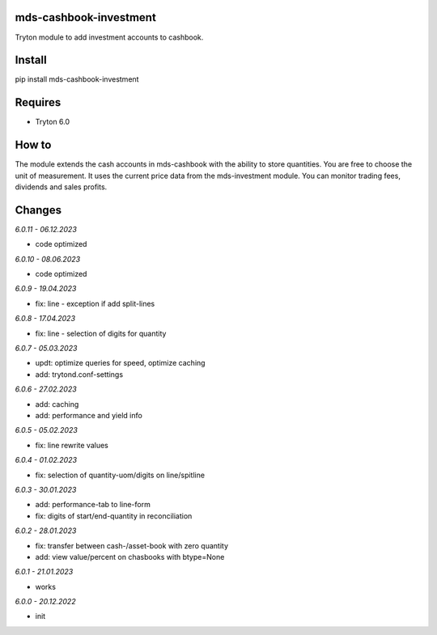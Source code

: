 mds-cashbook-investment
=======================
Tryton module to add investment accounts to cashbook.

Install
=======

pip install mds-cashbook-investment

Requires
========
- Tryton 6.0

How to
======

The module extends the cash accounts in mds-cashbook with
the ability to store quantities. You are free to choose the
unit of measurement. It uses the current price data
from the mds-investment module.
You can monitor trading fees, dividends and sales profits.

Changes
=======

*6.0.11 - 06.12.2023*

- code optimized

*6.0.10 - 08.06.2023*

- code optimized

*6.0.9 - 19.04.2023*

- fix: line - exception if add split-lines

*6.0.8 - 17.04.2023*

- fix: line - selection of digits for quantity

*6.0.7 - 05.03.2023*

- updt: optimize queries for speed, optimize caching
- add: trytond.conf-settings

*6.0.6 - 27.02.2023*

- add: caching
- add: performance and yield info

*6.0.5 - 05.02.2023*

- fix: line rewrite values

*6.0.4 - 01.02.2023*

- fix: selection of quantity-uom/digits on line/spitline

*6.0.3 - 30.01.2023*

- add: performance-tab to line-form
- fix: digits of start/end-quantity in reconciliation

*6.0.2 - 28.01.2023*

- fix: transfer between cash-/asset-book with zero quantity
- add: view value/percent on chasbooks with btype=None

*6.0.1 - 21.01.2023*

- works

*6.0.0 - 20.12.2022*

- init
